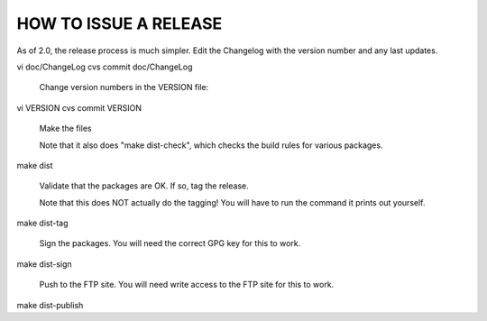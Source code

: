 HOW TO ISSUE A RELEASE
======================


As of 2.0, the release process is much simpler.  Edit the
Changelog with the version number and any last updates.

vi doc/ChangeLog
cvs commit doc/ChangeLog


	Change version numbers in the VERSION file:

vi VERSION
cvs commit VERSION

	Make the files

	Note that it also does "make dist-check", which checks
	the build rules for various packages.

make dist


	Validate that the packages are OK.  If so, tag the release.

	Note that this does NOT actually do the tagging!  You will
	have to run the command it prints out yourself.

make dist-tag


	Sign the packages.  You will need the correct GPG key for this
	to work.

make dist-sign


	Push to the FTP site.  You will need write access to the FTP site
	for this to work.

make dist-publish
